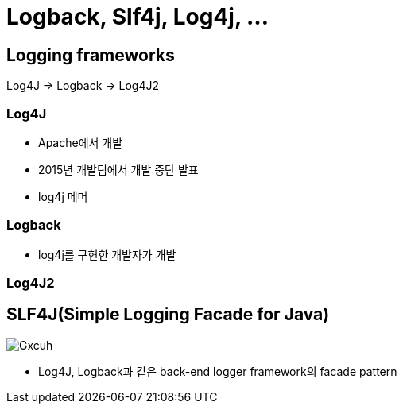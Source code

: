 = Logback, Slf4j, Log4j, ...


== Logging frameworks

Log4J → Logback → Log4J2

=== Log4J

* Apache에서 개발
* 2015년 개발팀에서 개발 중단 발표
* log4j 메머

=== Logback

* log4j를 구현한 개발자가 개발

=== Log4J2

== SLF4J(Simple Logging Facade for Java)

image::https://i.stack.imgur.com/Gxcuh.png[]

* Log4J, Logback과 같은 back-end logger framework의 facade pattern
